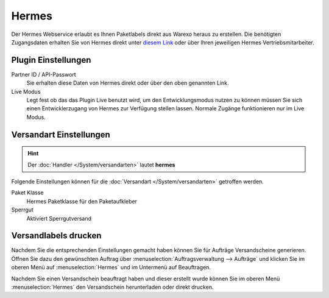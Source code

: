 Hermes
######

Der Hermes Webservice erlaubt es Ihnen Paketlabels direkt aus Warexo heraus zu erstellen.
Die benötigten Zugangsdaten erhalten Sie von Hermes direkt unter `diesem Link <https://developerportal.hlg.de>`__ oder über
Ihren jeweiligen Hermes Vertriebsmitarbeiter.

Plugin Einstellungen
~~~~~~~~~~~~~~~~~~~~~~~~~

Partner ID / API-Passwort
    Sie erhalten diese Daten von Hermes direkt oder über den oben genannten Link.

Live Modus
    Legt fest ob das das Plugin Live benutzt wird, um den Entwicklungsmodus nutzen zu können müssen Sie sich einen Entwicklerzugang von Hermes zur Verfügung stellen lassen. Normale Zugänge funktionieren nur im Live Modus.

Versandart Einstellungen
~~~~~~~~~~~~~~~~~~~~~~~~~~~

.. Hint:: Der :doc:`Handler </System/versandarten>` lautet **hermes**

Folgende Einstellungen können für die :doc:`Versandart </System/versandarten>` getroffen werden.

Paket Klasse
    Hermes Paketklasse für den Paketaufkleber

Sperrgut
    Aktiviert Sperrgutversand

Versandlabels drucken
~~~~~~~~~~~~~~~~~~~~~

Nachdem Sie die entsprechenden Einstellungen gemacht haben können Sie für Aufträge Versandscheine generieren.
Öffnen Sie dazu den gewünschten Auftrag über :menuselection:`Auftragsverwaltung --> Aufträge`
und klicken Sie im oberen Menü auf :menuselection:`Hermes` und im Untermenü auf Beauftragen.

Nachdem Sie einen Versandschein beauftragt haben und dieser erstellt wurde können Sie im oberen Menü
:menuselection:`Hermes` den Versandschein herunterladen oder direkt drucken.